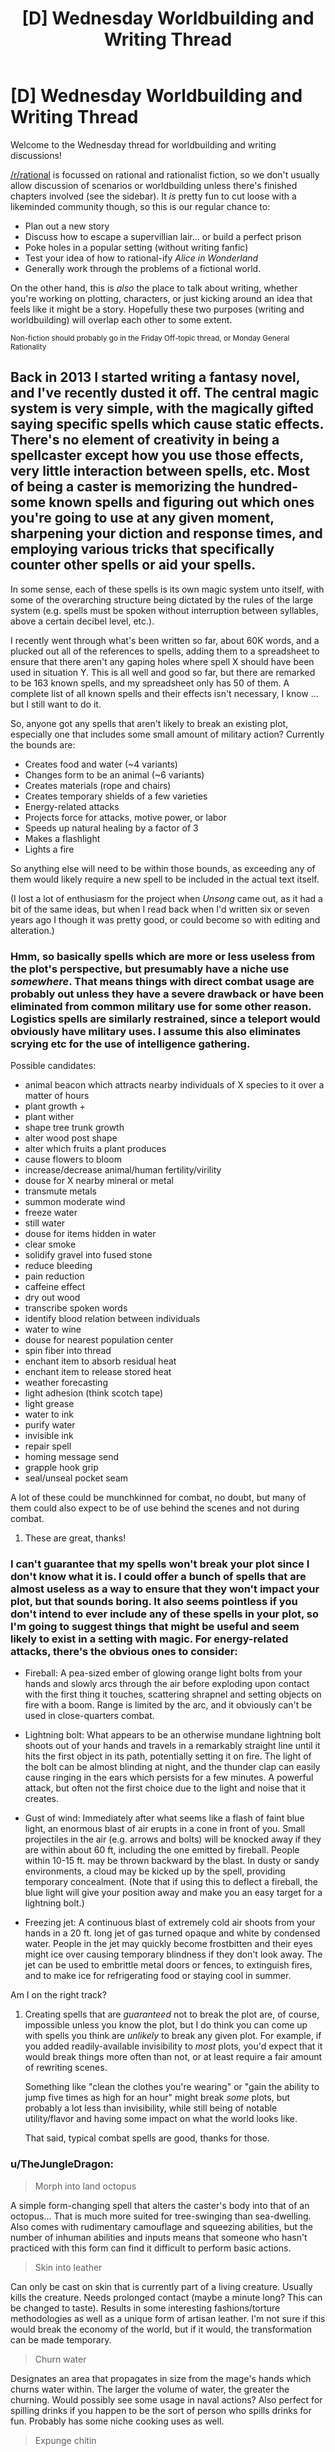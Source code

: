 #+TITLE: [D] Wednesday Worldbuilding and Writing Thread

* [D] Wednesday Worldbuilding and Writing Thread
:PROPERTIES:
:Author: AutoModerator
:Score: 19
:DateUnix: 1578495919.0
:DateShort: 2020-Jan-08
:END:
Welcome to the Wednesday thread for worldbuilding and writing discussions!

[[/r/rational]] is focussed on rational and rationalist fiction, so we don't usually allow discussion of scenarios or worldbuilding unless there's finished chapters involved (see the sidebar). It /is/ pretty fun to cut loose with a likeminded community though, so this is our regular chance to:

- Plan out a new story
- Discuss how to escape a supervillian lair... or build a perfect prison
- Poke holes in a popular setting (without writing fanfic)
- Test your idea of how to rational-ify /Alice in Wonderland/
- Generally work through the problems of a fictional world.

On the other hand, this is /also/ the place to talk about writing, whether you're working on plotting, characters, or just kicking around an idea that feels like it might be a story. Hopefully these two purposes (writing and worldbuilding) will overlap each other to some extent.

^{Non-fiction should probably go in the Friday Off-topic thread, or Monday General Rationality}


** Back in 2013 I started writing a fantasy novel, and I've recently dusted it off. The central magic system is very simple, with the magically gifted saying specific spells which cause static effects. There's no element of creativity in being a spellcaster except how you use those effects, very little interaction between spells, etc. Most of being a caster is memorizing the hundred-some known spells and figuring out which ones you're going to use at any given moment, sharpening your diction and response times, and employing various tricks that specifically counter other spells or aid your spells.

In some sense, each of these spells is its own magic system unto itself, with some of the overarching structure being dictated by the rules of the large system (e.g. spells must be spoken without interruption between syllables, above a certain decibel level, etc.).

I recently went through what's been written so far, about 60K words, and a plucked out all of the references to spells, adding them to a spreadsheet to ensure that there aren't any gaping holes where spell X should have been used in situation Y. This is all well and good so far, but there are remarked to be 163 known spells, and my spreadsheet only has 50 of them. A complete list of all known spells and their effects isn't necessary, I know ... but I still want to do it.

So, anyone got any spells that aren't likely to break an existing plot, especially one that includes some small amount of military action? Currently the bounds are:

- Creates food and water (~4 variants)
- Changes form to be an animal (~6 variants)
- Creates materials (rope and chairs)
- Creates temporary shields of a few varieties
- Energy-related attacks
- Projects force for attacks, motive power, or labor
- Speeds up natural healing by a factor of 3
- Makes a flashlight
- Lights a fire

So anything else will need to be within those bounds, as exceeding any of them would likely require a new spell to be included in the actual text itself.

(I lost a lot of enthusiasm for the project when /Unsong/ came out, as it had a bit of the same ideas, but when I read back when I'd written six or seven years ago I though it was pretty good, or could become so with editing and alteration.)
:PROPERTIES:
:Author: alexanderwales
:Score: 14
:DateUnix: 1578501830.0
:DateShort: 2020-Jan-08
:END:

*** Hmm, so basically spells which are more or less useless from the plot's perspective, but presumably have a niche use /somewhere/. That means things with direct combat usage are probably out unless they have a severe drawback or have been eliminated from common military use for some other reason. Logistics spells are similarly restrained, since a teleport would obviously have military uses. I assume this also eliminates scrying etc for the use of intelligence gathering.

Possible candidates:

- animal beacon which attracts nearby individuals of X species to it over a matter of hours
- plant growth +
- plant wither
- shape tree trunk growth
- alter wood post shape
- alter which fruits a plant produces
- cause flowers to bloom
- increase/decrease animal/human fertility/virility
- douse for X nearby mineral or metal
- transmute metals
- summon moderate wind
- freeze water
- still water
- douse for items hidden in water
- clear smoke
- solidify gravel into fused stone
- reduce bleeding
- pain reduction
- caffeine effect
- dry out wood
- transcribe spoken words
- identify blood relation between individuals
- water to wine
- douse for nearest population center
- spin fiber into thread
- enchant item to absorb residual heat
- enchant item to release stored heat
- weather forecasting
- light adhesion (think scotch tape)
- light grease
- water to ink
- purify water
- invisible ink
- repair spell
- homing message send
- grapple hook grip
- seal/unseal pocket seam

A lot of these could be munchkinned for combat, no doubt, but many of them could also expect to be of use behind the scenes and not during combat.
:PROPERTIES:
:Author: ketura
:Score: 10
:DateUnix: 1578506310.0
:DateShort: 2020-Jan-08
:END:

**** These are great, thanks!
:PROPERTIES:
:Author: alexanderwales
:Score: 3
:DateUnix: 1578512903.0
:DateShort: 2020-Jan-08
:END:


*** I can't guarantee that my spells won't break your plot since I don't know what it is. I could offer a bunch of spells that are almost useless as a way to ensure that they won't impact your plot, but that sounds boring. It also seems pointless if you don't intend to ever include any of these spells in your plot, so I'm going to suggest things that might be useful and seem likely to exist in a setting with magic. For energy-related attacks, there's the obvious ones to consider:

- Fireball: A pea-sized ember of glowing orange light bolts from your hands and slowly arcs through the air before exploding upon contact with the first thing it touches, scattering shrapnel and setting objects on fire with a boom. Range is limited by the arc, and it obviously can't be used in close-quarters combat.

- Lightning bolt: What appears to be an otherwise mundane lightning bolt shoots out of your hands and travels in a remarkably straight line until it hits the first object in its path, potentially setting it on fire. The light of the bolt can be almost blinding at night, and the thunder clap can easily cause ringing in the ears which persists for a few minutes. A powerful attack, but often not the first choice due to the light and noise that it creates.

- Gust of wind: Immediately after what seems like a flash of faint blue light, an enormous blast of air erupts in a cone in front of you. Small projectiles in the air (e.g. arrows and bolts) will be knocked away if they are within about 60 ft, including the one emitted by fireball. People within 10-15 ft. may be thrown backward by the blast. In dusty or sandy environments, a cloud may be kicked up by the spell, providing temporary concealment. (Note that if using this to deflect a fireball, the blue light will give your position away and make you an easy target for a lightning bolt.)

- Freezing jet: A continuous blast of extremely cold air shoots from your hands in a 20 ft. long jet of gas turned opaque and white by condensed water. People in the jet may quickly become frostbitten and their eyes might ice over causing temporary blindness if they don't look away. The jet can be used to embrittle metal doors or fences, to extinguish fires, and to make ice for refrigerating food or staying cool in summer.

Am I on the right track?
:PROPERTIES:
:Author: Norseman2
:Score: 4
:DateUnix: 1578505227.0
:DateShort: 2020-Jan-08
:END:

**** Creating spells that are /guaranteed/ not to break the plot are, of course, impossible unless you know the plot, but I do think you can come up with spells you think are /unlikely/ to break any given plot. For example, if you added readily-available invisibility to /most/ plots, you'd expect that it would break things more often than not, or at least require a fair amount of rewriting scenes.

Something like "clean the clothes you're wearing" or "gain the ability to jump five times as high for an hour" might break /some/ plots, but probably a lot less than invisibility, while still being of notable utility/flavor and having some impact on what the world looks like.

That said, typical combat spells are good, thanks for those.
:PROPERTIES:
:Author: alexanderwales
:Score: 3
:DateUnix: 1578512893.0
:DateShort: 2020-Jan-08
:END:


*** u/TheJungleDragon:
#+begin_quote
  Morph into land octopus
#+end_quote

A simple form-changing spell that alters the caster's body into that of an octopus... That is much more suited for tree-swinging than sea-dwelling. Also comes with rudimentary camouflage and squeezing abilities, but the number of inhuman abilities and inputs means that someone who hasn't practiced with this form can find it difficult to perform basic actions.

#+begin_quote
  Skin into leather
#+end_quote

Can only be cast on skin that is currently part of a living creature. Usually kills the creature. Needs prolonged contact (maybe a minute long? This can be changed to taste). Results in some interesting fashions/torture methodologies as well as a unique form of artisan leather. I'm not sure if this would break the economy of the world, but if it would, the transformation can be made temporary.

#+begin_quote
  Churn water
#+end_quote

Designates an area that propagates in size from the mage's hands which churns water within. The larger the volume of water, the greater the churning. Would possibly see some usage in naval actions? Also perfect for spilling drinks if you happen to be the sort of person who spills drinks for fun. Probably has some niche cooking uses as well.

#+begin_quote
  Expunge chitin
#+end_quote

So long as the spell is maintained, gaps in the palms of the caster's hands open and expel chitin shards. Rate and force of expulsion can be altered as needed for story purposes.

#+begin_quote
  Magnify complex motion
#+end_quote

Part of casting this spell involves moving all limbs a minimum distance. Once the spell is complete, ghostly after-images will perform those motions on a grander scale. The greater the complexity of the motions on a limb-by-limb average, the more powerful and large the after-images will be. What the spell lacks in reliability (due to the difficulty casters have in performing the same motion time and time again) it makes up for in scale. Casters need at least four limbs to perform the spell.

#+begin_quote
  Simple Tuning Shield
#+end_quote

A temporary shield spell that can defend against material attacks. However, the shield can only tune itself to one element or molecule at a time, which to a lower tech level will appear as a defence against specific materials only. The shield tunes itself automatically to the most numerous solid or liquid that passes through it during the first few seconds of its creation, and thereafter tunes itself to any material that passes through in a quantity that exceeds that.

#+begin_quote
  Create unfortunate golem
#+end_quote

This spell takes a rabbit-sized portion of material and for a short period allows it to move as if there was animal intellect behind it. Unfortunately, it is very expensive to create a body that can actually move effectively. There's no telekinetic force or anything that moves the material, you see, it must have been capable of moving on its own, should there have been something driving it. So, save for the richest folks, the golem is quite unfortunate (for the hour or so for which it exists). There is a limit on the number of unfortunate golems one can maintain.

#+begin_quote
  Animate helpful bone
#+end_quote

A complex spell that is simple in expression. The most damaged bone in a person's body temporarily gains animal intellect and minor telekinetic force to move itself. It will then attempt to mend itself as best possible before the spell expires. The spell has the potential to be useful, but casters should beware that the intellect, although somewhat benevolent in its task, can be somewhat... Error-prone... in execution.

#+begin_quote
  Gift flammable property
#+end_quote

A spell which makes a material about as combustible as charcoal for a few hours. Tinder is still needed to light it initially. The mass of material that can be made flammable is limited.

#+begin_quote
  Toe into finger
#+end_quote

A simple spell that can transform a living toe into a digit as dexterous as a finger. Can be cast multiple times to affect multiple toes. Has a decently long period where it can be maintained, but unconsciousness cancels the spell. The transformation is seamless and harmless, but damage to the digit is maintained both before and after transformation.

#+begin_quote
  Gust Bolt
#+end_quote

The spell creates a force construct that can travel through air. While it can be guided after casting, this requires a low chant to be performed and visual on the construct's location. When the chant is ended, the construct disappears. If the construct impacts a sufficiently massive solid or liquid, it explodes outwards in force. The level of power of this explosion can be tuned as needed for story purposes. The bolt is invisible save for a wavering in the air.

Hope that at least some of these are useful for you!
:PROPERTIES:
:Author: TheJungleDragon
:Score: 5
:DateUnix: 1578507005.0
:DateShort: 2020-Jan-08
:END:

**** Looks good, thanks!
:PROPERTIES:
:Author: alexanderwales
:Score: 2
:DateUnix: 1578512920.0
:DateShort: 2020-Jan-08
:END:


*** You could have a decent number of spells tailored towards different crafting processes, with some level of applicability to be munchkined. For example:

* Blacksmithing
  :PROPERTIES:
  :CUSTOM_ID: blacksmithing
  :END:

- Hold object (or a small area) at its current temperature
- Create telekinetic projection of one's hand at ~6 inches away
- multiplies/enhances force of melee attacks

* Farming
  :PROPERTIES:
  :CUSTOM_ID: farming
  :END:

- Speed individual plant growth or fruit maturity
- Macrotelekinesis at low range and low weight limit (for auto-gathering grain)
- Allow for 1 variety of animal to understand your speech as long as you speak in 1 word imperatives. Does not impel obedience

* Hunting
  :PROPERTIES:
  :CUSTOM_ID: hunting
  :END:

- Increase surface tension of liquids; can walk on mud but not water
- Mask scents from the body
- Slightly adjusts trajectory of a projectile to hit closer to what you're focusing on.

* Woodworking
  :PROPERTIES:
  :CUSTOM_ID: woodworking
  :END:

- Increase durability of 1 fingernail and connected tissue up to the knuckle (grow out and sharpen beforehand to use as chisel)
- Manipulate the grain of wood at a touch
- Fuse pieces of wood together
:PROPERTIES:
:Author: meterion
:Score: 3
:DateUnix: 1578518603.0
:DateShort: 2020-Jan-09
:END:


*** Is it intentional that you don't have any spells for gathering knowledge? Obviously future sight is fairly difficult to include without being it being used all the time, but a spell to enhance each of the senses/identify some specific aspect of an object (maybe to do with chemical properties, to better apply a spell to alter them?)/or allow you to scry some specifically marked individual/location seems like it could be included without necessarily ruining a storyline.
:PROPERTIES:
:Author: VilhalmFeidhlim
:Score: 3
:DateUnix: 1578525208.0
:DateShort: 2020-Jan-09
:END:

**** Ah, that was just oversight on my part when making the list, enhanced vision and hearing are two separate spells that are already mentioned (and get some use) in the current draft, so more in that vein should be fine. I'd link the spreadsheet, but it has spoilers.
:PROPERTIES:
:Author: alexanderwales
:Score: 3
:DateUnix: 1578526394.0
:DateShort: 2020-Jan-09
:END:


*** - wall walking

- flinging yourself straight up 25 feet

- killing yourself (I always liked the Mortal Name)

- temporarily make your finger write glowing lines in the air

- warm self

- cool self

- waterbreathing

- jump boost

- loud explosion noise

- make someone lose their train of thought, easy to resist if expected

- temporary, weak waterbending

- recall recently thrown object

- locate book (limited range, mage libraries are spheres of that radius)

- freeze small object

- sharpen

- arresto momentum self

- 10% run speed boost, lasts as long as the incantation takes to say

- ignite self (flames do not burn you)

- detox self, incantation is particularly difficult to say

- deflect physical object

- becomus goddus (unknown 164th spell)

- make bouncy

- imaginary zipline

- irrigate

- ghostform (lasts under 1 second)

- always lose pursuers in a crowd

- smokescreen

- snakescreen

- sunscreen

- locate aluminum (it is theorized there are location spells for the other elements, but none of them are known)

- living bug zapper

- zombify wombat

- froth

- create ball-peen hammer

- inflate

- a spell whose only effect is convincing anyone who casts it that the effects of doing so again will be utterly catastrophic

- corrode

- cold-weld
:PROPERTIES:
:Author: Frommerman
:Score: 3
:DateUnix: 1578535906.0
:DateShort: 2020-Jan-09
:END:


*** Things that probably won't break the plot - a list of useful but not magical items from dnd [[https://roll20.net/compendium/dnd5e/Adventuring%20Gear#content][here]]. But that's probably too many out of the 163, and more balance between categories might be good.

In one of the last books in the Inheritance Trilogy, I think there's a spell for a light without a source that is used against the Ra'zac. (With no other illumination*) There are no shadows in the area of effect. It was used in a cave, and the boundary was a radius or 'some sense of room' that wasn't clearly demarcated. Cool spell, similar to the flashlight without having to carry it, but it makes things look weird because we're not used to seeing things like that.

*Unclear how it would function if there was. If it just brings the light to a certain level, and can be adjusted or applied more than once, then with some work, it could possibly be munchkined into unit for light (or energy if drain is experienced from using spells).

Puts out a fire. (Might want limits on size or energy - starting a fire is one thing, but putting out an inferno might be a bit much.)

Making the caster's/target's body (a little) warmer or colder. (Risk: used in combat at critical moments to make people drop things, so people fight using gloves to prevent this, etc.)

Spells with (small) effects similar to drugs.

Detecting food or water. Finding north/magnetic north/east/where the sun will rise/set.

Healing a small injury (like a scratch) - works even on delicate tissues, like if your eye got irritated.

Slight increase in strength or energy. (a la Mistborn)

The ability to make different colored lights could be used to communicate (if large enough, etc.).

The ability to fly could make a difference in a story, especially if it wasn't dangerous. The ability to have a nice dream about flying, not so much. (A spell for lucid dreaming? A good sleep? A dreamless sleep?)

A spell for shared dreams likewise (usually) has consequences. If dreams aren't portents or omens, the ability to repeat dreams, or continue them where they left off, less so. (There's a series in which the protagonist lives two lives - switching between them when they go to sleep. The really weird part is that it seems like both lives are real and at different points in time - or the main character was going crazy, I never finished the series.)

Increased or decreased speed. Feather fall. Getting people's attention (perhaps proportional to user's power/expenditure. (Used for drama or getting people to shut up. (Mistborn or 13th child (Mage draws in magical energy for a spell, and doesn't do anything with it. People notice, they start speaking and let it out slowly.))

Teleportation can affect plot a lot unless it's expensive, doesn't work at a critical time (it can be warded against), or somehow is already used almost everywhere useful. (Young Wizards.) Locating or retreiving a (minor) lost item/communing with distant entities, not so much. Powerful spells can also be just 'tricky to use', or dangerous enough no one uses them.

A spell that kills the target (if it can bleed it can be killed), but only one at a time, or which can be warded against. (Could change the balance between magic users and non-magic users - if magic users* fit certain profiles/have certain things in common, then relying on them not using certain spells make sense - consider nukes (some people conceivably wouldn't (usually) use them, even if they could).)

*Or types of magic users. (Alchemy/chemistry for making explosives/potions that explode might fit better depending on the time period, and absorb/constitute the people interested in making things explode.)
:PROPERTIES:
:Author: GeneralExtension
:Score: 2
:DateUnix: 1578552879.0
:DateShort: 2020-Jan-09
:END:


*** u/CCC_037:
#+begin_quote
  spells must be spoken without interruption between syllables,
#+end_quote

Is it possible to work spells into non-spell phrases? For example, if a spell's verbal component is 'tisrea', then it is possible to cast the spell sneakily be saying "Tha*t is rea*lly..."?

Similarly, is it possible to produce a spell effect unintentionally, by stumbling across a certain phrasing (and how likely is this to be dangerous to the caster?)

#+begin_quote
  above a certain decibel level
#+end_quote

Is this level the same for all spells? Are there spells that produce a bubble of silence around you (but not including you, so you can still cast sneakily inside the bubble at the cost of being deaf to anything outside the bubble) or that make your voice appear to be coming from elsewhere?

--------------

[[https://phoible.org/][Phoible]] claims to describe over three thousand phonemes, out of which the English language uses [[https://phoible.org/languages/stan1293][between 39 and 45]] (depending, as far as I can tell, on dialect). This leaves a few thousand phonemes not represented at all in English. If we assume that spells are language-independent, then does this imply that speakers of other languages will have a different list of known spells? Would speakers in more phoneme-rich languages have a greater known spell list?
:PROPERTIES:
:Author: CCC_037
:Score: 1
:DateUnix: 1578556970.0
:DateShort: 2020-Jan-09
:END:


*** Towards the end of the Golden Age of Bionicle (~2003), the lead writer had to describe 42 different powers, at 6 different stages of power, in order to provide lore for the 252 collectibles ("kraata") Lego was releasing in bonus packs that year.

[[https://biosector01.com/wiki/Kraata_Variations]]

You could crib some notes from this. If one of the powers at stage 6 breaks the plot, just pick one of the lower power-levels. Or maybe the lower power-levels are more interesting to find creative uses for.
:PROPERTIES:
:Author: TheTrickFantasic
:Score: 1
:DateUnix: 1578698854.0
:DateShort: 2020-Jan-11
:END:


*** Possibilities:

- cure nausea
- cause nausea (target would have to be still for a while)
- small warming effect (without smoke, for stealth maybe)
- target gets +luck/-luck for 2 hours
- remove bugs/rats from area
- enhanced memory acquisition (improves formation of memories while active, but retrieval of already-formed memories is worse)
- command animal (if animal leaves range, the effect fails.)
- recolor an item
- clean an item w/o wear and tear
- waterproof an item
- make an item tougher
- cut leather/cloth/wood (could be used creatively...)
- magnify volume of spoken words (not necessarily of caster) like a megaphone
- remove dust (on surface, not in air)
- enhance sleep
- measure length/mass of item (line of sight)
- telekinetically move an object in line of sight with same effort it would take to move it with caster's muscles
- make small item invisible
- increase charisma of target
- redirect other's magic, but must be touching the caster
- dispel (only caster can dispel their own magic)
- increase nutrient absorption
- make target slightly happier/more satisfied
- bind spell to object so touching the object activates the spell
- makes floating lights that can be moved and adjusted by caster (make massage in sky, show off)
- sands an item
- makes target more tired/sleepy, has to be touching them
- improve dexterity for multiple targets, very exhausting
- muffle sound (quietus)
- make area in 2m vicinity of caster seem incredibly uninteresting, can be resisted
:PROPERTIES:
:Author: Stumpy_Bumpo
:Score: 1
:DateUnix: 1578862091.0
:DateShort: 2020-Jan-13
:END:


** I'm making a roleplaying game where the entire society is composed of dumb trolls that can regenerate any damage that isn't caused by burns. They regenerate from the largest remaining body part.

They live within a closed society managed by an unfeeling overseer AI, that mandates jobs and provides food and tech in return (forced work included). The AI has plenty of flaws, but the trolls don't have enough mental capacity for one single person to take advantage of it. The AI runs medical experiments, but is pretty good at hiding it.

Parts of the place are protected by the AI (no drawing blood, no taking stuff) and other parts are gang war zones that the AI doesn't manage (often doesn't even see).

The trolls have sci fi tech implants (created by the AI), but they think of them as fantasy magic items.

The trolls can learn skills quickly, but they have a limit on how many things they can remember. In learning something new, they flush previous knowledge. In game terms, they have a certain amount of memory, in categories: skills, relationships, blackmail, language, deductions about the AI, tech interfacing, etc.

I've come up with a few scholarly groups within this society, but I have to cover my bases because players together will be more creative than me on my own. What scholarly group would you found in this society?
:PROPERTIES:
:Author: covert_operator100
:Score: 3
:DateUnix: 1578531955.0
:DateShort: 2020-Jan-09
:END:

*** I feel like there'd totally be an order of monks that dedicate themselves to learning the bare minimum requirements to abuse parts of the AI's code. As in; they know that a certain set of actions is needed, and literally no other knowledge. They are essentially organic RAM sticks; each one carrying a specific command, and the knowledge of where and how to use it, but not /why/.

Over the many, many years, they have established an order where the youngest hold the commands, but have no ability to know if they should be using them, and the elder monks act as directors. They give commands to the minimum-trained-acolytes, using precise orders to get them to the place they need to be to do...what it is they do.
:PROPERTIES:
:Author: ArgusTheCat
:Score: 3
:DateUnix: 1578532352.0
:DateShort: 2020-Jan-09
:END:

**** Great idea! For a darker turn, they use implants to take agency away from the young ones when needed.

Unless it requires some specific diction, pattern matching, or some other skill, they could just write down the instructions.
:PROPERTIES:
:Author: covert_operator100
:Score: 2
:DateUnix: 1578532449.0
:DateShort: 2020-Jan-09
:END:


*** Since the AI is producing all of the electronics, I will assume that none of the electronics can be trusted if we're making plans to subvert the AI. However, I assume the trolls are literate (or reasonably capable of learning a phonetic alphabet) and have plentiful access to paper, or possibly trollskin parchment since they could regenerate an infinite supply of that (possibly sourcing it from troll criminals)? Further, I assume they have plentiful access to ink of some sort, perhaps something like lampblack derived from troll fat (again sourced from criminals)? As long as these are true, they can essentially bypass their individual and even collective memory limits without resorting to tech provided by the AI. Using this approach may be challenging, but feasible.

Basically, treat each troll like a CPU, and treat a group of trolls in a small office like multi-core CPU. A troll's short term memory might hold the current and next task, plus 2-3 items of information. That's your L1 cache. It will have a short list on its desk which provides instructions for a basic operation loop, that's your L2 cache. Next to that, it has a tabbed folder with any frequently-referenced information or instruction sheets. That's your L3 cache. It will also have a few filing cabinets with less-frequently used information or instructions kept in numerous tabbed folders for easy access, that's your RAM. Finally, for each small office, there's a central archive room with shelves full of infrequently-used data and instruction sheets, that's your hard drive.

With this setup, you could take a difficult problem and basically use something akin to an object-oriented or functional programming approach to decompose the problem into successively smaller and easier chunks until you're left with pieces that can be easily managed by the trolls.

Due to the nature of their memory, the trolls will obviously benefit from intense specialization, so an organization like this would do best to grow rapidly. As it does so, it would be best to begin setting up large-scale centralized specialty archives, e.g. a personnel archive, a tech interfacing archive, an AI deductions archive, etc. These will make it easier to organize the data and begin processing it into actionable exploits and strategies.

This kind of setup will probably require the trolls to arrange some kind of campus to keep all of these offices and archives together within a secured area in the gang war zone that the AI doesn't see. As long as this group is larger than most other gangs in the area, decently equipped, and has a well-fortified perimeter, they should be able to work relatively easily.

One of the priorities for this group might be starting to analyze the AI's tech to see how it works, how to use it, and try to interface with it, modify it, repair it, scrap it for parts, or reverse-engineer it. They'd probably start off by sending out groups of investigators to ask other trolls what they know about the devices, including any trolls who might be involved in the production process, and essentially compile the current state of knowledge regarding the devices. To go further, they would need to get or make tools to take the devices apart, and get some of the devices to work with, possibly by working for the AI, or possibly by collecting broken devices. They would then need to take meticulous notes during disassembly to allow them to rebuild or modify the things that they take apart. They would gradually end up accumulating large piles of carefully inventoried scrap parts and materials that they could potentially reconfigure for novel purposes, and potentially use their custom devices to interface with the AI and subvert it.
:PROPERTIES:
:Author: Norseman2
:Score: 1
:DateUnix: 1578593909.0
:DateShort: 2020-Jan-09
:END:

**** This is really cool! Yes, languages come easily to trolls.

It reminds me of an episode of Community where the group has to beat a video game. The nerd character realizes that the system of telling your children what to do is turing-complete, and constructs a megazord out of children.

The trolls could do most of this within an area the AI watches, it wouldn't really take notice. It's not proactive in preventing crime, only reactive.

I'm curious of how they would come up with a system like that, if they don't trust tech enough to even write stuff down digitally.

They don't have to produce everything themselves, though. They have books and paper, and most other basics of productivity, provided by the AI.
:PROPERTIES:
:Author: covert_operator100
:Score: 1
:DateUnix: 1578595688.0
:DateShort: 2020-Jan-09
:END:

***** u/Norseman2:
#+begin_quote
  I'm curious of how they would come up with a system like that, if they don't trust tech enough to even write stuff down digitally.
#+end_quote

The system itself is actually pretty straightforward and has been widely used, historically. The use of offices which make written records and carry out administrative work by partitioning and delegating large projects into manageable individual portions has existed for well over 2,000 years. I don't expect that they'd think of things in terms of L1 cache, L2 cache, RAM, etc. That's an easy analogy for educated modern humans, but for the trolls, it's simply a practical matter of making well-organized written records of things to be able to archive and share useful information.

The only thing really unusual here is that these guys are basically shunning the AI's technology in favor of trusty old pen 'n' paper. This could stem from a variety of motivations, but the most likely motivation would be concern that the AI's tech implants might harm them somehow, either physically or spiritually, making them more machine than troll. Troll Luddites, perhaps.

Any examples of implants gone bad would easily fuel this sentiment. An impression of AI-induced harm might then lead to generalized wariness about the AI, and a sense that its 'gifts' cannot be trusted. This would spur on their antiquated approach to studying the AI's technologies and seeking a deeper understanding of them with the aim of being able to subvert the technology and ultimately the AI itself.
:PROPERTIES:
:Author: Norseman2
:Score: 2
:DateUnix: 1578689900.0
:DateShort: 2020-Jan-11
:END:
